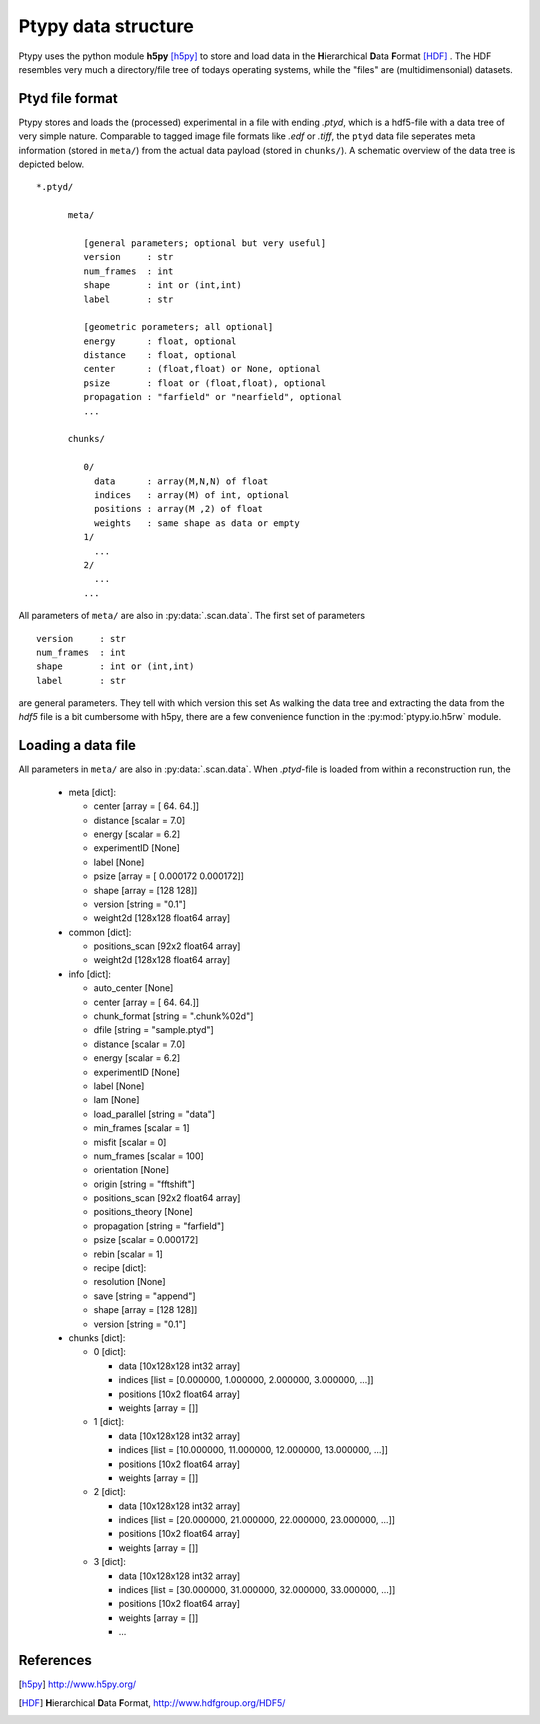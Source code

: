 Ptypy data structure
====================

Ptypy uses the python module **h5py** [h5py]_ to store and load data in the
**H**\ ierarchical **D**\ ata **F**\ ormat [HDF]_ . The HDF resembles very 
much a directory/file tree of todays operating systems, while the "files"
are (multidimensonial) datasets. 

Ptyd file format
----------------

Ptypy stores and loads the (processed) experimental in a file with ending
*.ptyd*, which is a hdf5-file with a data tree of very simple nature. 
Comparable to tagged image file formats like *.edf* or *.tiff*, the ``ptyd`` data file seperates
meta information (stored in ``meta/``) from the actual data payload 
(stored in ``chunks/``). A schematic overview of the data tree is depicted below.

::
   
   *.ptyd/
     
         meta/
            
            [general parameters; optional but very useful]
            version     : str
            num_frames  : int
            shape       : int or (int,int)
            label       : str
            
            [geometric porameters; all optional] 
            energy      : float, optional
            distance    : float, optional
            center      : (float,float) or None, optional
            psize       : float or (float,float), optional
            propagation : "farfield" or "nearfield", optional
            ...
            
         chunks/
         
            0/
              data      : array(M,N,N) of float
              indices   : array(M) of int, optional
              positions : array(M ,2) of float
              weights   : same shape as data or empty
            1/
              ...
            2/
              ...
            ...

All parameters of ``meta/`` are also in :py:data:`.scan.data`\ .
The first set of parameters

::
   
   version     : str
   num_frames  : int
   shape       : int or (int,int)
   label       : str

are general parameters. They tell with which version this set 
As walking the data tree and extracting the data from the *hdf5* file 
is a bit cumbersome with h5py, there are a few convenience function in the 
:py:mod:`ptypy.io.h5rw` module.
      
Loading a data file
-------------------

All parameters in ``meta/`` are also in :py:data:`.scan.data`\ . When *.ptyd*-file
is loaded from within a reconstruction run, the 
 * meta [dict]:
 
   * center [array = [ 64.  64.]]
   * distance [scalar = 7.0]
   * energy [scalar = 6.2]
   * experimentID [None]
   * label [None]
   * psize [array = [ 0.000172  0.000172]]
   * shape [array = [128 128]]
   * version [string = "0.1"]
   * weight2d [128x128 float64 array]

 * common [dict]:

   * positions_scan [92x2 float64 array]
   * weight2d [128x128 float64 array]

 * info [dict]:
 
   * auto_center [None]
   * center [array = [ 64.  64.]]
   * chunk_format [string = ".chunk%02d"]
   * dfile [string = "sample.ptyd"]
   * distance [scalar = 7.0]
   * energy [scalar = 6.2]
   * experimentID [None]
   * label [None]
   * lam [None]
   * load_parallel [string = "data"]
   * min_frames [scalar = 1]
   * misfit [scalar = 0]
   * num_frames [scalar = 100]
   * orientation [None]
   * origin [string = "fftshift"]
   * positions_scan [92x2 float64 array]
   * positions_theory [None]
   * propagation [string = "farfield"]
   * psize [scalar = 0.000172]
   * rebin [scalar = 1]
   * recipe [dict]:
   * resolution [None]
   * save [string = "append"]
   * shape [array = [128 128]]
   * version [string = "0.1"]

 * chunks [dict]:

   * 0 [dict]:
   
     * data [10x128x128 int32 array]
     * indices [list = [0.000000, 1.000000, 2.000000, 3.000000,  ...]]
     * positions [10x2 float64 array]
     * weights [array = []]
     
   * 1 [dict]:
   
     * data [10x128x128 int32 array]
     * indices [list = [10.000000, 11.000000, 12.000000, 13.000000,  ...]]
     * positions [10x2 float64 array]
     * weights [array = []]
     
   * 2 [dict]:
   
     * data [10x128x128 int32 array]
     * indices [list = [20.000000, 21.000000, 22.000000, 23.000000,  ...]]
     * positions [10x2 float64 array]
     * weights [array = []]
     
   * 3 [dict]:
   
     * data [10x128x128 int32 array]
     * indices [list = [30.000000, 31.000000, 32.000000, 33.000000,  ...]]
     * positions [10x2 float64 array]
     * weights [array = []]
     * ...


References
----------

.. [h5py] http://www.h5py.org/
.. [HDF] **H**\ ierarchical **D**\ ata **F**\ ormat, `<http://www.hdfgroup.org/HDF5/>`_
